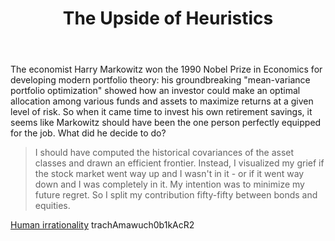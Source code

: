 :PROPERTIES:
:ID:       94042E6C-144C-4DAF-97F8-271AFF1E7EE6
:ROAM_REFS: by live to Algorithms
:END:
#+title: The Upside of Heuristics

The economist Harry Markowitz won the 1990 Nobel Prize in Economics
for developing modern portfolio theory: his groundbreaking
"mean-variance portfolio optimization" showed how an investor could
make an optimal allocation among various funds and assets to maximize
returns at a given level of risk. So when it came time to invest his
own retirement savings, it seems like Markowitz should have been the
one person perfectly equipped for the job. What did he decide to do?

#+BEGIN_QUOTE
I should have computed the historical covariances of the asset classes
and drawn an efficient frontier. Instead, I visualized my grief if the
stock market went way up and I wasn't in it - or if it went way down
and I was completely in it. My intention was to minimize my future
regret. So I split my contribution fifty-fifty between bonds and equities.
#+END_QUOTE

[[id:23BA5EE5-4904-4E45-9790-5D8EA667BCDF][Human irrationality]]
trachAmawuch0b1kAcR2
